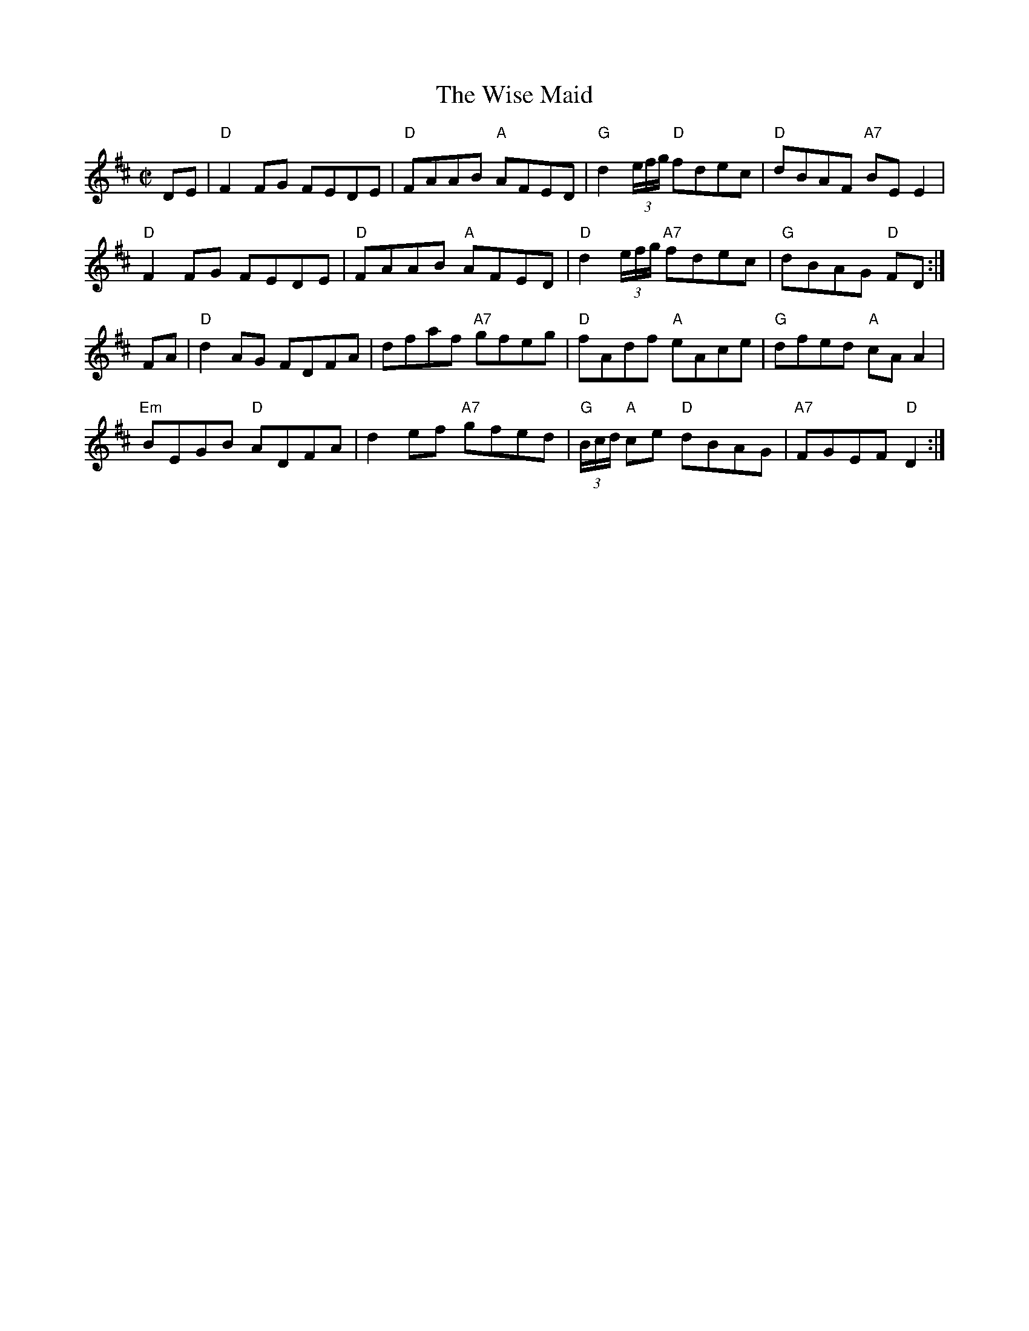 X: 1
T: The Wise Maid
M: C|
L: 1/8
K: D
DE |"D"F2 FG     FEDE |"D" FAAB     "A"AFED | "G"d2 (3e/f/g/ "D"fdec | "D" dBAF  "A7"BE E2 |
 "D"F2  FG     FEDE |"D" FAAB     "A"AFED | "D"d2 (3e/f/g/ "A7"fdec | "G"dBAG   "D"FD  :|]
FA | "D"d2 AG    FDFA | dfaf "A7"gfeg | "D"fAdf    "A" eAce | "G"dfed   "A"cA A2 |
"Em"BEGB "D"ADFA | d2 ef  "A7"gfed | "G"(3B/c/d/ "A"ce "D" dBAG |    "A7"FGEF   "D"D2  :|]


